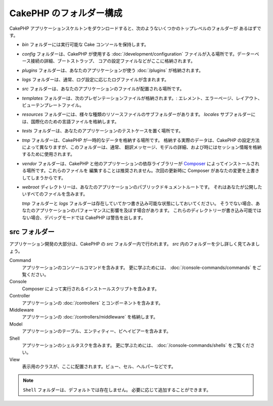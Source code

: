CakePHP のフォルダー構成
########################

CakePHP アプリケーションスケルトンをダウンロードすると、次のようないくつかのトップレベルのフォルダーが
あるはずです。

- *bin* フォルダーには実行可能な Cake コンソールを保持します。
- *config* フォルダーは、CakePHP が使用する :doc:`/development/configuration`
  ファイルが入る場所です。データーベース接続の詳細、ブートストラップ、
  コアの設定ファイルなどがここに格納されます。
- *plugins* フォルダーは、あなたのアプリケーションが使う :doc:`/plugins` が格納されます。
- *logs* フォルダーは、通常、ログ設定に応じたログファイルが含まれます。
- *src* フォルダーは、あなたのアプリケーションのファイルが配置される場所です。
- *templates* フォルダーは、次のプレゼンテーションファイルが格納されます。:
  エレメント、エラーページ、レイアウト、ビューテンプレートファイル。
- *resources* フォルダーには、様々な種類のリソースファイルのサブフォルダーがあります。
  *locales* サブフォルダーには、国際化のための言語ファイルを格納します。
- *tests* フォルダーは、あなたのアプリケーションのテストケースを置く場所です。
- *tmp* フォルダーは、CakePHP が一時的なデータを格納する場所です。
  格納する実際のデータは、CakePHP の設定方法によって異なりますが、このフォルダーは、通常、
  翻訳メッセージ、モデルの詳細、および時にはセッション情報を格納するために使用されます。
- *vendor* フォルダーは、CakePHP と他のアプリケーションの依存ライブラリーが `Composer
  <https://getcomposer.org>`_ によってインストールされる場所です。これらのファイルを
  編集することは推奨されません。次回の更新時に Composer があなたの変更を上書きしてしまうからです。
- *webroot* ディレクトリーは、あなたのアプリケーションのパブリックドキュメントルートです。
  それはあなたが公開したいすべてのファイルを含みます。

  *tmp* フォルダーと *logs* フォルダーは存在していてかつ書き込み可能な状態にしておいてください。
  そうでない場合、あなたのアプリケーションのパフォーマンスに影響を及ぼす場合があります。
  これらのディレクトリーが書き込み可能ではない場合、デバッグモードでは CakePHP は警告を出します。

src フォルダー
===============

アプリケーション開発の大部分は、CakePHP の *src* フォルダー内で行われます。
*src* 内のフォルダーを少し詳しく見てみましょう。

Command
    アプリケーションのコンソールコマンドを含みます。
    更に学ぶためには、 :doc:`/console-commands/commands` をご覧ください。
Console
    Composer によって実行されるインストールスクリプトを含みます。
Controller
    アプリケーションの :doc:`/controllers` とコンポーネントを含みます。
Middleware
    アプリケーションの :doc:`/controllers/middleware` を格納します。
Model
    アプリケーションのテーブル、エンティティー、ビヘイビアーを含みます。
Shell
    アプリケーションのシェルタスクを含みます。
    更に学ぶためには、 :doc:`/console-commands/shells` をご覧ください。
View
    表示用のクラスが、ここに配置されます。ビュー、セル、ヘルパーなどです。

.. note::

    ``Shell`` フォルダーは、デフォルトでは存在しません。
    必要に応じて追加することができます。

.. meta::
    :title lang=ja: CakePHP のフォルダー構成
    :keywords lang=ja: internal libraries,core configuration,model descriptions,external vendors,connection details,folder structure,party libraries,personal commitment,database connection,internationalization,configuration files,folders,application development,readme,lib,configured,logs,config,third party,cakephp

